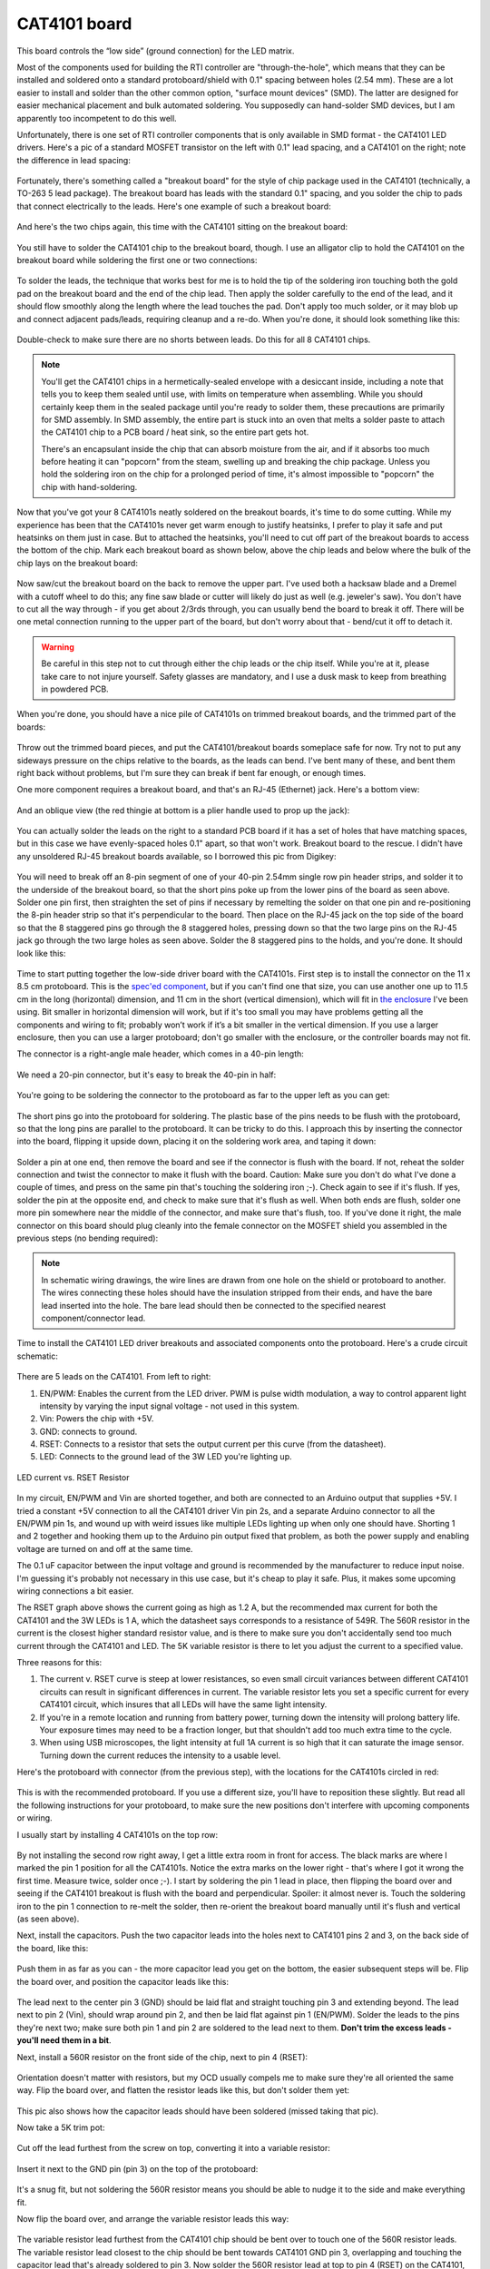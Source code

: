 CAT4101 board
=============

This board controls the “low side” (ground connection) for the LED matrix.

Most of the components used for building the RTI controller are "through-the-hole", which means that they can be installed and soldered onto a standard protoboard/shield with 0.1" spacing between holes (2.54 mm). These are a lot easier to install and solder than the other common option, "surface mount devices" (SMD). The latter are designed for easier mechanical placement and bulk automated soldering. You supposedly can hand-solder SMD devices, but I am apparently too incompetent to do this well.

Unfortunately, there is one set of RTI controller components that is only available in SMD format - the CAT4101 LED drivers. Here's a pic of a standard MOSFET transistor on the left with 0.1" lead spacing, and a CAT4101 on the right; note the difference in lead spacing:

.. figure:: ../figures/cat4101_board/cat4101_board_01.jpg
   :align: center
   :width: 8cm   

Fortunately, there's something called a "breakout board" for the style of chip package used in the CAT4101 (technically, a TO-263 5 lead package). The breakout board has leads with the standard 0.1" spacing, and you solder the chip to pads that connect electrically to the leads. Here's one example of such a breakout board:

.. figure:: ../figures/cat4101_board/cat4101_board_02.jpg
   :align: center
   :width: 8cm

And here's the two chips again, this time with the CAT4101 sitting on the breakout board:

.. figure:: ../figures/cat4101_board/cat4101_board_03.jpg
   :align: center
   :width: 8cm

You still have to solder the CAT4101 chip to the breakout board, though. I use an alligator clip to hold the CAT4101 on the breakout board while soldering the first one or two connections:

.. figure:: ../figures/cat4101_board/cat4101_board_04.jpg
   :align: center
   :width: 8cm   

To solder the leads, the technique that works best for me is to hold the tip of the soldering iron touching both the gold pad on the breakout board and the end of the chip lead. Then apply the solder carefully to the end of the lead, and it should flow smoothly along the length where the lead touches the pad. Don't apply too much solder, or it may blob up and connect adjacent pads/leads, requiring cleanup and a re-do. When you're done, it should look something like this:

.. figure:: ../figures/cat4101_board/cat4101_board_05.jpg
   :align: center
   :width: 8cm

Double-check to make sure there are no shorts between leads. Do this for all 8 CAT4101 chips.

.. note:: 
   
   You'll get the CAT4101 chips in a hermetically-sealed envelope with a desiccant inside, including a note that tells you to keep them sealed until use, with limits on temperature when assembling. While you should certainly keep them in the sealed package until you're ready to solder them, these precautions are primarily for SMD assembly. In SMD assembly, the entire part is stuck into an oven that melts a solder paste to attach the CAT4101 chip to a PCB board / heat sink, so the entire part gets hot.
   
   There's an encapsulant inside the chip that can absorb moisture from the air, and if it absorbs too much before heating it can "popcorn" from the steam, swelling up and breaking the chip package. Unless you hold the soldering iron on the chip for a prolonged period of time, it's almost impossible to "popcorn" the chip with hand-soldering.

Now that you've got your 8 CAT4101s neatly soldered on the breakout boards, it's time to do some cutting. While my experience has been that the CAT4101s never get warm enough to justify heatsinks, I prefer to play it safe and put heatsinks on them just in case. But to attached the heatsinks, you'll need to cut off part of the breakout boards to access the bottom of the chip. Mark each breakout board as shown below, above the chip leads and below where the bulk of the chip lays on the breakout board:

.. figure:: ../figures/cat4101_board/cat4101_board_06.jpg
   :align: center
   :width: 8cm


.. figure:: ../figures/cat4101_board/cat4101_board_07.jpg
   :align: center
   :width: 8cm   

Now saw/cut the breakout board on the back to remove the upper part. I've used both a hacksaw blade and a Dremel with a cutoff wheel to do this; any fine saw blade or cutter will likely do just as well (e.g. jeweler's saw). You don't have to cut all the way through - if you get about 2/3rds through, you can usually bend the board to break it off. There will be one metal connection running to the upper part of the board, but don't worry about that - bend/cut it off to detach it.

.. warning::
   
   Be careful in this step not to cut through either the chip leads or the chip itself. While you're at it, please take care to not injure  yourself. Safety glasses are mandatory, and I use a dusk mask to keep from breathing in powdered PCB.

When you're done, you should have a nice pile of CAT4101s on trimmed breakout boards, and the trimmed part of the boards:

.. figure:: ../figures/cat4101_board/cat4101_board_08.jpg
   :align: center
   :width: 8cm

Throw out the trimmed board pieces, and put the CAT4101/breakout boards someplace safe for now. Try not to put any sideways pressure on the chips relative to the boards, as the leads can bend. I've bent many of these, and bent them right back without problems, but I'm sure they can break if bent far enough, or enough times.

One more component requires a breakout board, and that's an RJ-45 (Ethernet) jack. Here's a bottom view:

.. figure:: ../figures/cat4101_board/cat4101_board_09.jpg
   :align: center
   :width: 8cm

And an oblique view (the red thingie at bottom is a plier handle used to prop up the jack):

.. figure:: ../figures/cat4101_board/cat4101_board_10.jpg
   :align: center
   :width: 8cm   

You can actually solder the leads on the right to a standard PCB board if it has a set of holes that have matching spaces, but in this case we have evenly-spaced holes 0.1" apart, so that won't work. Breakout board to the rescue. I didn't have any unsoldered RJ-45 breakout boards available, so I borrowed this pic from Digikey:

.. figure:: ../figures/cat4101_board/cat4101_board_11.jpg
   :align: center
   :width: 8cm
   
You will need to break off an 8-pin segment of one of your 40-pin 2.54mm single row pin header strips, and solder it to the underside of the breakout board, so that the short pins poke up from the lower pins of the board as seen above. Solder one pin first, then straighten the set of pins if necessary by remelting the solder on that one pin and re-positioning the 8-pin header strip so that it's perpendicular to the board. Then place on the RJ-45 jack on the top side of the board so that the 8 staggered pins go through the 8 staggered holes, pressing down so that the two large pins on the RJ-45 jack go through the two large holes as seen above. Solder the 8 staggered pins to the holds, and you're done. It should look like this:

.. figure:: ../figures/cat4101_board/cat4101_board_12.jpg
   :align: center
   :width: 8cm


.. figure:: ../figures/cat4101_board/cat4101_board_13.jpg
   :align: center
   :width: 8cm   


.. figure:: ../figures/cat4101_board/cat4101_board_14.jpg
   :align: center
   :width: 8cm

Time to start putting together the low-side driver board with the CAT4101s. First step is to install the connector on the 11 x 8.5 cm protoboard. This is the `spec'ed component <http://www.dx.com/p/double-sided-glass-fibre-pcb-prototype-board-for-arduino-11-x-8-5cm-148584#.V1SUkZErKUl>`_, but if you can't find one that size, you can use another one up to 11.5 cm in the long (horizontal) dimension, and 11 cm in the short (vertical dimension), which will fit in `the enclosure <http://www.polycase.com/dc-96p>`_ I've been using. Bit smaller in horizontal dimension will work, but if it's too small you may have problems getting all the components and wiring to fit; probably won’t work if it’s a bit smaller in the vertical dimension. If you use a larger enclosure, then you can use a larger protoboard; don't go smaller with the enclosure, or the controller boards may not fit.

The connector is a right-angle male header, which comes in a 40-pin length:

.. figure:: ../figures/cat4101_board/cat4101_board_15.jpg
   :align: center
   :width: 8cm

We need a 20-pin connector, but it's easy to break the 40-pin in half:

.. figure:: ../figures/cat4101_board/cat4101_board_16.jpg
   :align: center
   :width: 8cm   

You're going to be soldering the connector to the protoboard as far to the upper left as you can get:

.. figure:: ../figures/cat4101_board/cat4101_board_17.jpg
   :align: center
   :width: 6cm
   
The short pins go into the protoboard for soldering. The plastic base of the pins needs to be flush with the protoboard, so that the long pins are parallel to the protoboard. It can be tricky to do this. I approach this by inserting the connector into the board, flipping it upside down, placing it on the soldering work area, and taping it down:

.. figure:: ../figures/cat4101_board/cat4101_board_18.jpg
   :align: center
   :width: 8cm   

Solder a pin at one end, then remove the board and see if the connector is flush with the board. If not, reheat the solder connection and twist the connector to make it flush with the board. Caution: Make sure you don't do what I've done a couple of times, and press on the same pin that's touching the soldering iron ;-). Check again to see if it's flush. If yes, solder the pin at the opposite end, and check to make sure that it's flush as well. When both ends are flush, solder one more pin somewhere near the middle of the connector, and make sure that's flush, too. If you've done it right, the male connector on this board should plug cleanly into the female connector on the MOSFET shield you assembled in the previous steps (no bending required):

.. figure:: ../figures/cat4101_board/cat4101_board_19.jpg
   :align: center
   :width: 6cm

.. note::
   
   In schematic wiring drawings, the wire lines are drawn from one hole on the shield or protoboard to another. The wires connecting these holes should have the insulation stripped from their ends, and have the bare lead inserted into the hole. The bare lead should then be connected to the specified nearest component/connector lead.

Time to install the CAT4101 LED driver breakouts and associated components onto the protoboard. Here's a crude circuit schematic:

.. figure:: ../figures/cat4101_board/cat4101_board_20.jpg
   :align: center
   :width: 10cm

There are 5 leads on the CAT4101. From left to right:

1. EN/PWM: Enables the current from the LED driver. PWM is pulse width modulation, a way to control apparent light intensity by varying the input signal voltage - not used in this system.
2. Vin: Powers the chip with +5V.
3. GND: connects to ground.
4. RSET: Connects to a resistor that sets the output current per this curve (from the datasheet).
5. LED: Connects to the ground lead of the 3W LED you're lighting up.

.. figure:: ../figures/cat4101_board/cat4101_board_21.jpg
   :align: center
   :width: 8cm   
   
   LED current vs. RSET Resistor

In my circuit, EN/PWM and Vin are shorted together, and both are connected to an Arduino output that supplies +5V. I tried a constant +5V connection to all the CAT4101 driver Vin pin 2s, and a separate Arduino connector to all the EN/PWM pin 1s, and wound up with weird issues like multiple LEDs lighting up when only one should have. Shorting 1 and 2 together and hooking them up to the Arduino pin output fixed that problem, as both the power supply and enabling voltage are turned on and off at the same time.

The 0.1 uF capacitor between the input voltage and ground is recommended by the manufacturer to reduce input noise. I'm guessing it's probably not necessary in this use case, but it's cheap to play it safe. Plus, it makes some upcoming wiring connections a bit easier.

The RSET graph above shows the current going as high as 1.2 A, but the recommended max current for both the CAT4101 and the 3W LEDs is 1 A, which the datasheet says corresponds to a resistance of 549R. The 560R resistor in the current is the closest higher standard resistor value, and is there to make sure you don't accidentally send too much current through the CAT4101 and LED. The 5K variable resistor is there to let you adjust the current to a specified value. 

Three reasons for this:

1. The current v. RSET curve is steep at lower resistances, so even small circuit variances between different CAT4101 circuits can result in significant differences in current. The variable resistor lets you set a specific current for every CAT4101 circuit, which insures that all LEDs will have the same light intensity.
2. If you're in a remote location and running from battery power, turning down the intensity will prolong battery life. Your exposure times may need to be a fraction longer, but that shouldn't add too much extra time to the cycle.
3. When using USB microscopes, the light intensity at full 1A current is so high that it can saturate the image sensor. Turning down the current reduces the intensity to a usable level.

Here's the protoboard with connector (from the previous step), with the locations for the CAT4101s circled in red:

.. figure:: ../figures/cat4101_board/cat4101_board_22.jpg
   :align: center
   :width: 8cm
   
This is with the recommended protoboard. If you use a different size, you'll have to reposition these slightly. But read all the following instructions for your protoboard, to make sure the new positions don't interfere with upcoming components or wiring.

I usually start by installing 4 CAT4101s on the top row:

.. figure:: ../figures/cat4101_board/cat4101_board_23.jpg
   :align: center
   :width: 8cm

By not installing the second row right away, I get a little extra room in front for access. The black marks are where I marked the pin 1 position for all the CAT4101s. Notice the extra marks on the lower right - that's where I got it wrong the first time. Measure twice, solder once ;-). I start by soldering the pin 1 lead in place, then flipping the board over and seeing if the CAT4101 breakout is flush with the board and perpendicular. Spoiler: it almost never is. Touch the soldering iron to the pin 1 connection to re-melt the solder, then re-orient the breakout board manually until it's flush and vertical (as seen above).

Next, install the capacitors. Push the two capacitor leads into the holes next to CAT4101 pins 2 and 3, on the back side of the board, like this:

.. figure:: ../figures/cat4101_board/cat4101_board_24.jpg
   :align: center
   :width: 8cm   

Push them in as far as you can - the more capacitor lead you get on the bottom, the easier subsequent steps will be. Flip the board over, and position the capacitor leads like this:

.. figure:: ../figures/cat4101_board/cat4101_board_25.jpg
   :align: center
   :width: 8cm

The lead next to the center pin 3 (GND) should be laid flat and straight touching pin 3 and extending beyond. The lead next to pin 2 (Vin), should wrap around pin 2, and then be laid flat against pin 1 (EN/PWM). Solder the leads to the pins they're next two; make sure both pin 1 and pin 2 are soldered to the lead next to them. **Don't trim the excess leads - you'll need them in a bit**.

Next, install a 560R resistor on the front side of the chip, next to pin 4 (RSET):

.. figure:: ../figures/cat4101_board/cat4101_board_26.jpg
   :align: center
   :width: 8cm

Orientation doesn't matter with resistors, but my OCD usually compels me to make sure they're all oriented the same way. Flip the board over, and flatten the resistor leads like this, but don't solder them yet:

.. figure:: ../figures/cat4101_board/cat4101_board_27.jpg
   :align: center
   :width: 6cm

This pic also shows how the capacitor leads should have been soldered (missed taking that pic).

Now take a 5K trim pot:

.. figure:: ../figures/cat4101_board/cat4101_board_28.jpg
   :align: center
   :width: 8cm

Cut off the lead furthest from the screw on top, converting it into a variable resistor:

.. figure:: ../figures/cat4101_board/cat4101_board_29.jpg
   :align: center
   :width: 8cm

Insert it next to the GND pin (pin 3) on the top of the protoboard:

.. figure:: ../figures/cat4101_board/cat4101_board_30.jpg
   :align: center
   :width: 6cm   

It's a snug fit, but not soldering the 560R resistor means you should be able to nudge it to the side and make everything fit.

Now flip the board over, and arrange the variable resistor leads this way:

.. figure:: ../figures/cat4101_board/cat4101_board_31.jpg
   :align: center
   :width: 6cm
   
The variable resistor lead furthest from the CAT4101 chip should be bent over to touch one of the 560R resistor leads. The variable resistor lead closest to the chip should be bent towards CAT4101 GND pin 3, overlapping and touching the capacitor lead that's already soldered to pin 3. Now solder the 560R resistor lead at top to pin 4 (RSET) on the CAT4101, solder the bottom 560R lead to the variable resistor, and solder the other variable resistor lead to the capacitor lead. Should look something like this:

.. figure:: ../figures/cat4101_board/cat4101_board_32.jpg
   :align: center
   :width: 6cm

Trim off the excess resistor leads, and you're done with this CAT4101 circuit. Repeat for the other 3 CAT4101s in the first row:

.. figure:: ../figures/cat4101_board/cat4101_board_33.jpg
   :align: center
   :width: 8cm   

Which should look like this on the bottom, after all the soldering is done:

.. figure:: ../figures/cat4101_board/cat4101_board_34.jpg
   :align: center
   :width: 8cm
   
Now repeat the process with the second row of CAT4101s. Install the CAT4101 breakouts:

.. figure:: ../figures/cat4101_board/cat4101_board_35.jpg
   :align: center
   :width: 8cm

Then first install the capacitors, then the 560R and 5K variable resistors:

.. figure:: ../figures/cat4101_board/cat4101_board_36.jpg
   :align: center
   :width: 8cm   

Which should look like this on the bottom:

.. figure:: ../figures/cat4101_board/cat4101_board_37.jpg
   :align: center
   :width: 8cm
   
Isn't that nice, neat and clean? Don't get used to it - you're about to mess it up with a bunch of wires. On the plus side, you have a lot more room to work with on this board than you had on the MOSFET driver shield, so the amount of cursing you'll do should be a lot less.

But before adding the wires, there are a few additional items that need to be soldered on the protoboard. First, the RJ-45 Ethernet jack on its breakout board:

.. figure:: ../figures/cat4101_board/cat4101_board_38.jpg
   :align: center
   :width: 8cm

If you're using the protoboard recommended in the parts list, this is the correct position for it, all the way down in the lower-left-corner. Sliding the whole protoboard into the MOSFET shield board, it will just barely clear the edge of the board (and if it doesn't, a bit of filing should fix that):

.. figure:: ../figures/cat4101_board/cat4101_board_39.jpg
   :align: center
   :width: 8cm   

If you use a protoboard of a different size, and in particular one that's smaller in the vertical dimension, you will probably have to re-orient the RJ-45 so that it faces downwards in order to make it fit. Not a big deal.

Unlike previous connections, where you want the connector to be flush with the board, for this connection you want the RJ-45 jack to tilt until the black knobs on the bottom touch the board:

.. figure:: ../figures/cat4101_board/cat4101_board_40.jpg
   :align: center
   :width: 8cm
   
Solder it into place using the first and last pins.

Next, put the buzzer in place on the board as shown below (+ on the right), and solder the two pins to hold it in place:

.. figure:: ../figures/cat4101_board/cat4101_board_41.jpg
   :align: center
   :width: 8cm

Now break off a strip of 5 male header pins:

.. figure:: ../figures/cat4101_board/cat4101_board_42.jpg
   :align: center
   :width: 8cm   

And solder it next to the buzzer (1st and last pins):

.. figure:: ../figures/cat4101_board/cat4101_board_43.jpg
   :align: center
   :width: 8cm
   
It's a tight fit, but the 5-pin female header on the USB panel connector should still fit (or break out your file again):

.. figure:: ../figures/cat4101_board/cat4101_board_44.jpg
   :align: center
   :width: 8cm

Finally, you'll be soldering a 2-pin male header next to the 5-pin header you just did, and a two-pin female header on the middle right of the board, as shown here:

.. figure:: ../figures/cat4101_board/cat4101_board_45.jpg
   :align: center
   :width: 8cm   

For the male header, use a blob of solder to connect the pins on the 2-pin and 5-pin header that are next to each other. This 2-pin header is for a jumper that will optionally power a servo to fire the camera shutter for those cameras that don't support remotes. Make sure the solder only touches the adjacent pins, and no other:

.. figure:: ../figures/cat4101_board/cat4101_board_46.jpg
   :align: center
   :width: 8cm

Next step is to wire up leads from the CAT4101s to the appropriate connectors. First, the LED connections that will ultimately connect to the ground (negative) lead on the LEDs, running along rows of the LED matrix (the rightmost CAT4101 connection in the schematic below, aka pin 5, LED in the figure below). Then, the connections from the Arduino to the CAT4101, that supply power and enable the CAT4101 (the two leftmost connections, pins 1 and 2, PWM and Vin in the figure below).

.. figure:: ../figures/cat4101_board/cat4101_board_20.jpg
   :align: center
   :width: 8cm
   
Each CAT4101 controls a separate row of the LED matrix, identified in the picture below with numbers 1-8 for the 8 maximum possible rows.

.. figure:: ../figures/cat4101_board/cat4101_board_47.jpg
   :align: center
   :width: 8cm

The connector on the left has the numbers 1 and 8 next to the positions where pins 1 and 2 on the 1 and 8 CAT4101s are wired to the corresponding Arduino outputs that power and enable the CAT4101s; the remaining connection numbers 2-7 are sequential between the 1 and the 8, of course.

Similarly, the numbers 1 and 8 on the RJ-45 breakout board (lower left) are where you'll use the Kynar 24 AWG wire to link the pin 5 connection on the CAT4101 to the breakout board for the corresponding number, with the other pins corresponding to connections 2-7. I usually do the LED connection first - here's a schematic showing the wiring to be done between pin 5 and the RJ-45 breakout (in red):

.. figure:: ../figures/cat4101_board/cat4101_board_48.jpg
   :align: center
   :width: 8cm   

You don't have to follow the wiring path exactly - it only matters that the matching connections are soldered correctly. Here's how my board looks after that step:

.. figure:: ../figures/cat4101_board/cat4101_board_49.jpg
   :align: center
   :width: 8cm
   
Next step is to electrically connect pins 1 and 2 on the CAT4101s to the corresponding pin on the protoboard connector on the left, which will receive control/power voltages from the Arduino. Since these were already shorted together when you installed the capacitors, you only need to solder the wire to pin 1. You can use the Kynar AWG 24 wire, but if you have thinner wire, you can use that as well, since this connection carries very little current (<20 mA). Here's the wiring schematic; I used a mix of red and white in drawing the wires to make it clearer, the color has no other significance:

.. figure:: ../figures/cat4101_board/cat4101_board_50.jpg
   :align: center
   :width: 8cm

Once again, you don't have to copy the exact wire layout, you just have to make sure CAT4101 connection goes to the correctly numbered pin on the connector. Here's how mine looked after this step:

.. figure:: ../figures/cat4101_board/cat4101_board_51.jpg
   :align: center
   :width: 8cm   

Time to finish wiring up the CAT4101 board. First step is to hook up the ground pins on all 8 CAT4101s to a common ground pin header on the right. Not going to draw all the wires here, as it's already too complicated. Plus, the exact layout of the wires doesn't matter - as long as the center pin of every CAT4101 gets connected to ground, the way the wire is laid out on the board doesn't matter. Here's a schematic showing where the ground wires should come off of the CAT4101s center pin, and where the ground two-pin female header on the right the wires should hook up to:

.. figure:: ../figures/cat4101_board/cat4101_board_52.jpg
   :align: center
   :width: 8cm
   
It's a bit difficult to see the exact connection spot, since the capacitors obscure it. So here's a side shot from the back, with the ground wires already soldered in place to the center CAT4101 pin (which is also already soldered to one of the two capacitor leads):

.. figure:: ../figures/cat4101_board/cat4101_board_53.jpg
   :align: center
   :width: 8cm

And here's an oblique view that shows the ground wire connections to all 8 CAT4101s:

.. figure:: ../figures/cat4101_board/cat4101_board_54.jpg
   :align: center
   :width: 8cm   

Here's a view from the top, with all the ground wire connections in place:

.. figure:: ../figures/cat4101_board/cat4101_board_55.jpg
   :align: center
   :width: 8cm

See how all the ground wires go to the two-pin female header on the right? Flip the board over, and the bare wire leads should all be bent over to overlay the header pins. Then use a lot of solder to make sure all the wire leads and pin headers are electrically connected; that's what the solder blob on the right below is:

.. figure:: ../figures/cat4101_board/cat4101_board_56.jpg
   :align: center
   :width: 6cm


Notice also how the wire lead from the ground wire connection is soldered to the center pin of the visible CAT4101s, and also to one of the capacitor leads.

You may be tempted to make this connection with shorter jumper wires between adjacent CAT4101 chips. Don't - it's specifically not recommended in one of the CAT4101 datasheets; they say that every ground connection should go independently to a single "star" ground that each CAT4101 connects individually to. I actually tried the jumper approach once, and ran into weird problems with LEDs turning on when they should be off.

Next step is to wire up the USB control pin and beeper pin from the connector at upper left to the appropriate positions. The pic below shows where the connections should be made:

.. figure:: ../figures/cat4101_board/cat4101_board_57.jpg
   :align: center
   :width: 8cm   

Here's how it looks on top after the wires have been connected:

.. figure:: ../figures/cat4101_board/cat4101_board_58.jpg
   :align: center
   :width: 8cm
   
The 5V power supply for the servo shutter, and the ground connection for both the USB and beeper, need to be hooked up:

.. figure:: ../figures/cat4101_board/cat4101_board_59.jpg
   :align: center
   :width: 8cm

The 5V connection is straightforward, it just gets soldered to the top pin of the two-pin female header:

.. figure:: ../figures/cat4101_board/cat4101_board_60.jpg
   :align: center
   :width: 8cm   

The ground connection is a bit more complicated, since it needs to be connected to multiple pins. Trim the insulation a bit longer on the right end of the lead, and when you insert it in the specified position, bend it around that fourth pin on the 5-pin male header so that it touches the 5th pin on the header and heads over towards the beeper ground pin. Then bend the beeper ground pin over to make contact with the wire lead. It should look something like this:

.. figure:: ../figures/cat4101_board/cat4101_board_61.jpg
   :align: center
   :width: 8cm

Now lay the solder on thick so that all those pins and the wire are electrically connected:

.. figure:: ../figures/cat4101_board/cat4101_board_62.jpg
   :align: center
   :width: 8cm

Check that all the pins/wires are soldered as you see above. On the top side, the board should now look like this:

.. figure:: ../figures/cat4101_board/cat4101_board_63.jpg
   :align: center
   :width: 8cm

Originally, the board was done at this point. However, since I decided to add a servo shutter system to operate cameras that don't have a remote capability, I decided to add an additional electrical connection to the 5-pin male header that the USB panel connector will be hooked up to. And I wanted the option to be able to disconnect this if I didn't need it, to remove the possibility of problems or damage to cameras with misapplied voltages. So I added a two-pin male header to the bottom, soldered a wire connection from the connector at upper left to the left pin, and a wire connection from the right pin to the one remaining unsoldered pin on the 5-pin male header. Here's what it looks like; the drawn red traces parallel the actual wire connections:
   
.. figure:: ../figures/cat4101_board/cat4101_board_64.jpg
   :align: center
   :width: 8cm
   
And here's what it looks like without those red traces, and all the wiring done:

.. figure:: ../figures/cat4101_board/cat4101_board_65.jpg
   :align: center
   :width: 8cm

Double-check all the wires you see here to make sure your board has a corresponding connection. If they all check out, you're done with this board, and with the most difficult wiring of the entire project. Yay!

One more step, which I don’t have a picture of. The Ethernet jack in the lower left-hand corner is held on only by the 8 soldered pins. That’s reasonably strong, but it could use some reinforcement. Take some adhesive, and fill in the gap between the red Ethernet PCB board and the green PCB board. Thick stuff you can stick into the crack is best; take care not to block the Ethernet jack. I used Plastiweld, but hot glue or silicone adhesive would be reasonable alternatives.
